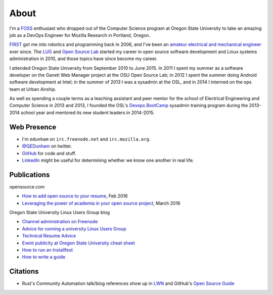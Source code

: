 About
=====

I'm a `FOSS <http://en.wikipedia.org/wiki/Free_and_open-source_software>`_
enthusiast who dropped out of the Computer Science program at Oregon State
University to take an amazing job as a DevOps Engineer for Mozilla Research in
Portland, Oregon.

`FIRST <http://www3.usfirst.org/>`_ got me into robotics and programming back
in 2006, and I've been an `amateur electrical and mechanical engineer`_ ever
since. The `LUG <http://lug.oregonstate.edu/>`_ and `Open Source Lab
<http://osuosl.org/>`_ started my career in open source software development
and Linux systems administration in 2010, and those topics have since become
my career.

I attended Oregon State University from September 2010 to June 2015.  In 2011
I spent my summer as a software developer on the Ganeti Web Manager project at
the OSU Open Source Lab; in 2012 I spent the summer doing Android software
development at Intel; in the summer of 2013 I was a sysadmin at the OSL, and
in 2014 I interned on the ops team at Urban Airship.

As well as spending a couple terms as a teaching assistant and peer mentor for
the school of Electrical Engineering and Computer Science in 2013 and 2013, I
founded the OSL's `Devops BootCamp <http://devopsbootcamp.osuosl.org/>`_
sysadmin training program during the 2013-2014 school year and mentored its
new student leaders in 2014-2015.

Web Presence
------------

* I'm ``edunham`` on ``irc.freenode.net`` and ``irc.mozilla.org``.

* `@QEDunham <https://twitter.com/qedunham>`_ on twitter.

* `GitHub <https://github.com/edunham>`_ for code and stuff.

* `LinkedIn <https://www.linkedin.com/in/qedunham>`_ might be useful for determining
  whether we know one another in real life.

Publications
------------

opensource.com

* `How to add open source to your resume <https://opensource.com/business/16/2/add-open-source-to-your-resume>`_, Feb 2016
* `Leveraging the power of academia in your open source project <https://opensource.com/education/15/3/attracting-students-to-open-source>`_, March 2016

Oregon State University Linux Users Group blog

* `Channel administration on Freenode <http://lug.oregonstate.edu/blog/channel-admin/>`_
* `Advice for running a university Linux Users Group <http://lug.oregonstate.edu/blog/starting-a-lug/>`_
* `Technical Resume Advice <http://lug.oregonstate.edu/blog/resume/>`_
* `Event publicity at Oregon State University cheat sheet <http://lug.oregonstate.edu/blog/promotion/>`_
* `How to run an Installfest <http://lug.oregonstate.edu/blog/installfest/>`_
* `How to write a guide <http://lug.oregonstate.edu/blog/metaguide/>`_

Citations
---------

* Rust's Community Automation talk/blog references show up in `LWN
  <https://lwn.net/Articles/712308/>`_ and GitHub's `Open Source Guide
  <https://opensource.guide/best-practices/#bring-in-the-robots>`_

.. _amateur electrical and mechanical engineer: https://sites.google.com/site/engr421team4/final-product
